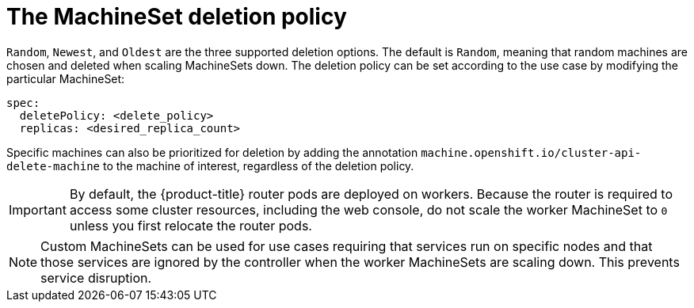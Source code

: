 // Module included in the following assemblies:
//
// * machine_management/manually-scaling-machineset.adoc
// * post_installation_configuration/cluster-tasks.adoc

[id="machineset-delete-policy_{context}"]
= The MachineSet deletion policy

`Random`, `Newest`, and `Oldest` are the three supported deletion options. The default is `Random`, meaning that random machines are chosen and deleted when scaling MachineSets down. The deletion policy can be set according to the use case by modifying the particular MachineSet:

[source,yaml]
----
spec:
  deletePolicy: <delete_policy>
  replicas: <desired_replica_count>
----

Specific machines can also be prioritized for deletion by adding the annotation `machine.openshift.io/cluster-api-delete-machine` to the machine of interest, regardless of the deletion policy.

[IMPORTANT]
====
By default, the {product-title} router pods are deployed on workers. Because the router is required to access some cluster resources, including the web console, do not scale the worker MachineSet to `0` unless you first relocate the router pods.
====

[NOTE]
====
Custom MachineSets can be used for use cases requiring that services run on specific nodes and that those services are ignored by the controller when the worker MachineSets are scaling down. This prevents service disruption.
====
